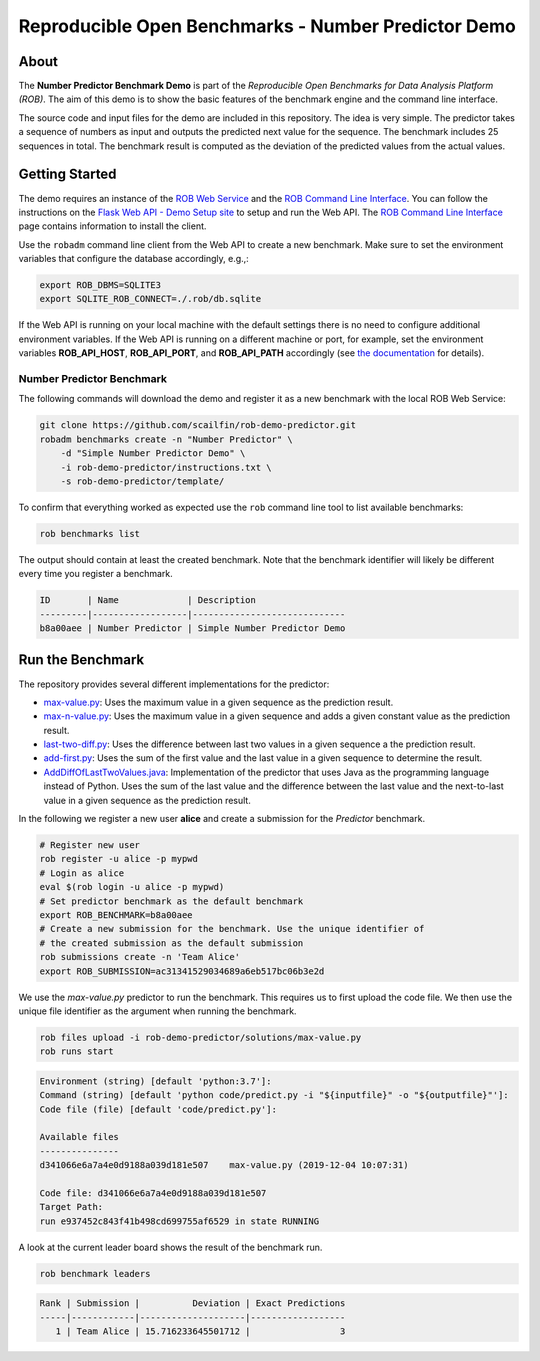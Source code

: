 ====================================================
Reproducible Open Benchmarks - Number Predictor Demo
====================================================

.. image:: https://img.shields.io/badge/License-MIT-yellow.svg
   :target: https://github.com/scailfin/benchmark-templates/blob/master/LICENSE



About
=====

The **Number Predictor Benchmark Demo** is part of the *Reproducible Open Benchmarks for Data Analysis Platform (ROB)*. The aim of this demo is to show the basic features of the benchmark engine and the command line interface.

The source code and input files for the demo are included in this repository. The idea is very simple. The predictor takes a sequence of numbers as input and outputs the predicted next value for the sequence. The benchmark includes 25 sequences in total. The benchmark result is computed as the deviation of the predicted values from the actual values.



Getting Started
===============

The demo requires an instance of the `ROB Web Service <https://github.com/scailfin/rob-webapi-flask/>`_ and the `ROB Command Line Interface <https://github.com/scailfin/rob-client/>`_. You can follow the instructions on the `Flask Web API - Demo Setup site <https://github.com/scailfin/rob-webapi-flask/blob/master/docs/demo-setup.rst>`_ to setup and run the Web API. The `ROB Command Line Interface <https://github.com/scailfin/rob-client/>`_ page contains information to install the client.

Use the ``robadm`` command line client from the Web API to create a new benchmark. Make sure to set the environment variables that configure the database accordingly, e.g.,:

.. code-block:: bash

    export ROB_DBMS=SQLITE3
    export SQLITE_ROB_CONNECT=./.rob/db.sqlite


If the Web API is running on your local machine with the default settings there is no need to configure additional environment variables. If the Web API is running on a different machine or port, for example, set the environment variables **ROB_API_HOST**, **ROB_API_PORT**, and **ROB_API_PATH** accordingly (see `the documentation <https://github.com/scailfin/rob-core/blob/master/docs/configuration.rst>`_ for details).



Number Predictor Benchmark
--------------------------

The following commands will download the demo and register it as a new benchmark with the local ROB Web Service:

.. code-block:: bash

    git clone https://github.com/scailfin/rob-demo-predictor.git
    robadm benchmarks create -n "Number Predictor" \
        -d "Simple Number Predictor Demo" \
        -i rob-demo-predictor/instructions.txt \
        -s rob-demo-predictor/template/


To confirm that everything worked as expected use the ``rob`` command line tool to list available benchmarks:

.. code-block:: bash

    rob benchmarks list


The output should contain at least the created benchmark. Note that the benchmark identifier will likely be different every time you register a benchmark.


.. code-block:: console

    ID       | Name             | Description
    ---------|------------------|-----------------------------
    b8a00aee | Number Predictor | Simple Number Predictor Demo


Run the Benchmark
=================

The repository provides several different implementations for the predictor:

- `max-value.py <https://github.com/scailfin/rob-demo-predictor/blob/master/solutions/max-value.py>`_: Uses the maximum value in a given sequence as the prediction result.
- `max-n-value.py <https://github.com/scailfin/rob-demo-predictor/blob/master/solutions/max-n-value.py>`_: Uses the maximum value in a given sequence and adds a given constant value as the prediction result.
- `last-two-diff.py <https://github.com/scailfin/rob-demo-predictor/blob/master/solutions/last-two-diff.py>`_: Uses the difference between last two values in a given sequence a the prediction result.
- `add-first.py <https://github.com/scailfin/rob-demo-predictor/blob/master/solutions/add-first.py>`_: Uses the sum of the first value and the last value in a given sequence to determine the result.
- `AddDiffOfLastTwoValues.java <https://github.com/scailfin/rob-demo-predictor/blob/master/solutions/java-predictor/src/main/java/org/rob/demo/predictor/AddDiffOfLastTwoValues.java>`_: Implementation of the predictor that uses Java as the programming language instead of Python. Uses the sum of the last value and the difference between the last value and the next-to-last value in a given sequence as the prediction result.


In the following we register a new user **alice** and create a submission for the *Predictor* benchmark.

.. code-block:: bash

    # Register new user
    rob register -u alice -p mypwd
    # Login as alice
    eval $(rob login -u alice -p mypwd)
    # Set predictor benchmark as the default benchmark
    export ROB_BENCHMARK=b8a00aee
    # Create a new submission for the benchmark. Use the unique identifier of
    # the created submission as the default submission
    rob submissions create -n 'Team Alice'
    export ROB_SUBMISSION=ac31341529034689a6eb517bc06b3e2d


We use the *max-value.py* predictor to run the benchmark. This requires us to first upload the code file. We then use the unique file identifier as the argument when running the benchmark.


.. code-block:: bash

    rob files upload -i rob-demo-predictor/solutions/max-value.py
    rob runs start

.. code-block:: console

    Environment (string) [default 'python:3.7']:
    Command (string) [default 'python code/predict.py -i "${inputfile}" -o "${outputfile}"']:
    Code file (file) [default 'code/predict.py']:

    Available files
    ---------------
    d341066e6a7a4e0d9188a039d181e507	max-value.py (2019-12-04 10:07:31)

    Code file: d341066e6a7a4e0d9188a039d181e507
    Target Path:
    run e937452c843f41b498cd699755af6529 in state RUNNING


A look at the current leader board shows the result of the benchmark run.

.. code-block:: bash

    rob benchmark leaders

.. code-block:: console

    Rank | Submission |          Deviation | Exact Predictions
    -----|------------|--------------------|------------------
       1 | Team Alice | 15.716233645501712 |                 3
